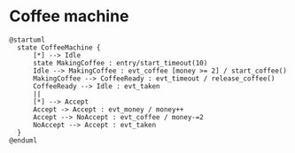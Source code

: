 * Coffee machine

#+BEGIN_SRC plantuml :file coffee_machine.png
@startuml
  state CoffeeMachine {
      [*] --> Idle
      state MakingCoffee : entry/start_timeout(10)
      Idle --> MakingCoffee : evt_coffee [money >= 2] / start_coffee()
      MakingCoffee --> CoffeeReady : evt_timeout / release_coffee()
      CoffeeReady --> Idle : evt_taken 
      ||
      [*] --> Accept 
      Accept -> Accept : evt_money / money++
      Accept --> NoAccept : evt_coffee / money-=2
      NoAccept --> Accept : evt_taken
  }
@enduml
#+END_SRC

#+RESULTS:
[[file:coffee_machine.png]]
